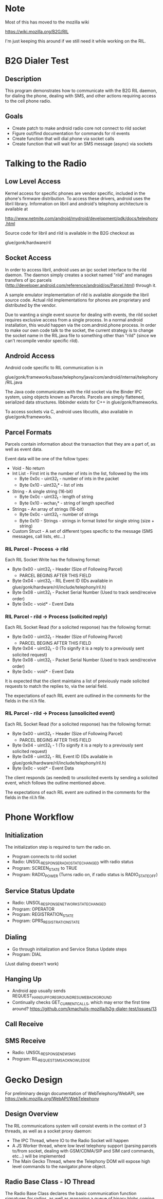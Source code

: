 * Note
Most of this has moved to the mozilla wiki 

https://wiki.mozilla.org/B2G/RIL

I'm just keeping this around if we still need it while working on the RIL.

* B2G Dialer Test
** Description

This program demonstrates how to communicate with the B2G RIL daemon,
for dialing the phone, dealing with SMS, and other actions requiring
access to the cell phone radio.

** Goals

- Create patch to make android radio core not connect to rild socket
- Figure out/find documentation for commands for ril events
- Create function that will dial phone via socket calls
- Create function that will wait for an SMS message (async) via sockets

* Talking to the Radio
** Low Level Access

Kernel access for specific phones are vendor specific, included in the
phone's firmware distribution. To access these drivers, android uses
the libril library. Information on libril and android's telephony
architecture is available at

[[http://www.netmite.com/android/mydroid/development/pdk/docs/telephony.html]]

Source code for libril and rild is available in the B2G checkout as

glue/gonk/hardware/ril

** Socket Access

In order to access libril, android uses an ipc socket interface to the
rild daemon. The daemon simply creates a socket named "rild" and
manages transfers of ipc parcels
(http://developer.android.com/reference/android/os/Parcel.html)
through it.

A sample emulator implementation of rild is available alongside the
libril source code. Actual rild implementations for phones are
proprietary and distributed by the vendor.

Due to wanting a single event source for dealing with events, the rild
socket requires exclusive access from a single process. In a normal
android installation, this would happen via the com.android.phone
process. In order to make our own code talk to the socket, the current
strategy is to change the socket name in the RIL.java file to
something other than "rild" (since we can't recompile vendor specific
rild). 

** Android Access
Android code specific to RIL communication is in 

glue/gonk/frameworks/base/telephony/java/com/android/internal/telephony/RIL.java

The Java code communicates with the rild socket via the Binder IPC
system, using objects known as Parcels. Parcels are simply flattened,
serialized data structures. libbinder exists for C++ in
glue/gonk/frameworks. 

To access sockets via C, android uses libcutils, also available in
glue/gonk/frameworks.
** Parcel Formats
Parcels contain information about the transaction that they are a part
of, as well as event data.

Event data will be one of the follow types:

- Void - No return
- Int List - First int is the number of ints in the list, followed by the ints
  - Byte 0x0c - uint32_t - number of ints in the packet
  - Byte 0x10 - uint32_t* - list of ints
- String - A single string (16-bit)
  - Byte 0x0c - uint32_t - length of string
  - Byte 0x10 - wchar_t* - string of length specified
- Strings - An array of strings (16-bit)
  - Byte 0x0c - uint32_t - number of strings
  - Byte 0x10 - Strings - strings in format listed for single string (size + string)
- Custom Struct - A set of different types specific to the message (SMS messages, call lists, etc...)
*** RIL Parcel - Process -> rild

Each RIL Socket Write has the following format:

- Byte 0x00 - uint32_t - Header (Size of Following Parcel)
  - PARCEL BEGINS AFTER THIS FIELD
- Byte 0x04 - uint32_t - RIL Event ID (IDs available in glue/gonk/hardware/ril/include/telephony/ril.h)
- Byte 0x08 - uint32_t - Packet Serial Number (Used to track send/receive order)
- Byte 0x0c - void* - Event Data

*** RIL Parcel - rild -> Process (solicited reply)

Each RIL Socket Read (for a solicited response) has the following format:

- Byte 0x00 - uint32_t - Header (Size of Following Parcel)
  - PARCEL BEGINS AFTER THIS FIELD
- Byte 0x04 - uint32_t - 0 (To signify it is a reply to a previously sent solicited request)
- Byte 0x08 - uint32_t - Packet Serial Number (Used to track send/receive order)
- Byte 0x0c - void* - Event Data

It is expected that the client maintains a list of previously made
solicited requests to match the replies to, via the serial field.

The expectations of each RIL event are outlined in the comments for
the fields in the ril.h file.

*** RIL Parcel - rild -> Process (unsolicited event)
Each RIL Socket Read (for a solicited response) has the following format:

- Byte 0x00 - uint32_t - Header (Size of Following Parcel)
  - PARCEL BEGINS AFTER THIS FIELD
- Byte 0x04 - uint32_t - 1 (To signify it is a reply to a previously sent solicited request)
- Byte 0x08 - uint32_t - RIL Event ID (IDs available in glue/gonk/hardware/ril/include/telephony/ril.h)
- Byte 0x0c - void* - Event Data

The client responds (as needed) to unsolicited events by sending a
solicited event, which follows the outline mentioned above.

The expectations of each RIL event are outlined in the comments for
the fields in the ril.h file.

* Phone Workflow
** Initialization
The initialization step is required to turn the radio on.
- Program connects to rild socket
- Radio: UNSOL_RESPONSE_RADIO_STATE_CHANGED with radio status
- Program: SCREEN_STATE to TRUE
- Program: RADIO_POWER (Turns radio on, if radio status is RADIO_STATE_OFF)
** Service Status Update
- Radio: UNSOL_RESPONSE_NETWORK_STATE_CHANGED
- Program: OPERATOR
- Program: REGISTRATION_STATE
- Program: GPRS_REGISTRATION_STATE
** Dialing
- Go through initialization and Service Status Update steps
- Program: DIAL
(Just dialing doesn't work)
** Hanging Up
- Android app usually sends REQUEST_HANGUP_FOREGROUND_RESUME_BACKGROUND
- Continually checks GET_CURRENT_CALLS, which may error the first time around? [[https://github.com/kmachulis-mozilla/b2g-dialer-test/issues/13]]
** Call Receive
** SMS Receive
- Radio: UNSOL_RESPONSE_NEW_SMS
- Program: RIL_REQUEST_SMS_ACKNOWLEDGE
* Gecko Design
For preliminary design documentation of WebTelephony/WebAPI, see [[https://wiki.mozilla.org/WebAPI/WebTelephony]]
** Design Overview
The RIL communications system will consist events in the context of 3
threads, as well as a socket proxy daemon:

- The IPC Thread, where IO to the Radio Socket will happen
- A JS Worker thread, where low level telephony support (parsing
  parcels to/from socket, dealing with GSM/CDMA/SIP and SIM card
  commands, etc...) will be implemented
- The Main Gecko Thread, where the Telephony DOM will expose high
  level commands to the navigator.phone object.
** Radio Base Class - IO Thread
The Radio Base Class declares the basic communication function
signatures for radios, as well as managing a queue of binary blobs
coming from and going to the radio. It contains no knowledge of the
blob structure, just blob length and the blobs themselves. This means
we can push the Parcel (or whatever serialization method we decide to
use) creation up into the Telephone class, keeping Radio in its own
thread to deal with I/O.
** Radio JS Worker Thread
The Radio Implementation class will handle

- Providing an interface to phone status (Network Name, Signal
  Strength, Current Calls, Radio Events, etc...)
- Creating and Managing data in flight from/to the radio

Radio communication at the parcel level happens in the worker thread,
which then queues the serialized binary blobs to the Radio I/O thread.
It also reads information sent from the radio, to trigger events like
incoming calls.

** Telephony DOM
The Telephone class is responsible for exposing high level functions
to Javascript (Dial, Hangup, SMS, etc...). More information on this is
available as part of the WebTelephony project.
* Utilities and Tips
** Building
- Set the path of your local Android NDK and B2G, i.e. export
  NDK=/opt/android-ndk-r6b
- Run scripts/android_env.sh
- cmake .
- make

** Debugging

The command "logcat -b radio" in the android shell will print all radio messages

Tracing the packet formats going between com.android.phone and the
rild socket can be achieved by watching strace on the rild
process. Due to the fact that rild spawns multiple threads, this
should be done with the fork option, i.e.

strace -p XXXX -f 

To trigger events that happens from outside the network, the
rild-debug socket is provided by rild. This socket responds to a
different set of commands, in order to inject RIL events into the ril
core. It's mainly used for testing new ril implementations.

** Tools
*** ADB convenience
To automate some of the common tasks involved with resetting processes
on the phone, watching logs, etc... I've made a few different custom
targets in the CMake file. These can be run using 

make [target_name]

in the out-of-source build directory. The targets are:

- adbpush - Push b2g-dialer-test binary to phone.
- adbdial - Run b2g-dialer-test. Currently does not work.
- adbrwmount - Remount / and /system as rw for duration of session
  (i.e. until next reboot)
- adbjavaon/adbjavaoff - With the patch to the android code, java now
  tries to connect to /dev/socket/rild2 instead of /dev/socket/rild.
  This allows us to connect to rild via our own process when needed,
  but also means we can symlink rild2 to rild when we want to watch
  how android interacts with something (useful for analyzing code
  flow). adbjavaon creates the symlink (at which point b2g-dialer-test
  binary will fail due to needing exclusing socket access). adbjavaoff
  will remove the symlink and kill the android phone process, causing
  it to drop its connection to the socket.

*** b2g-dialer-forward
b2g-dialer-forward is a utility for forwarding the rild unix socket to
the network, so that developers can work on API. adb forward is
available to unix sockets, but due to the account access check for
'radio' by rild, we need to establish the network port as root, then
communicate with the socket as rild.

b2g-dialer-forward connects the rild unix socket to port 5555 on the
phone. This can then be forwarded to the desktop using adb forward
with the tcp protocol. 

As an example, the dialer.py test script uses this utility to talk to
the phone daemon without having to actually run on the phone.
** Relevant Websites
- [[http://i-miss-erin.blogspot.com/2009/11/radio-layer-interface-in-android.html][Hooking up Android to a GSM radio on the BeagleBoard]]
- [[http://www.netmite.com/android/mydroid/development/pdk/docs/telephony.html][libril Documentation]]
- [[https://groups.google.com/forum/#!topic/android-porting/lo90a3Bb1nA][Small thread on ril stuff]]
- [[http://www.slideshare.net/ssusere3af56/android-radio-layer-interface][Android Radio Interface Layer]]
- [[http://www.slideshare.net/dpsmarques/android-telephony-stack][Android Telephony Stack]]


